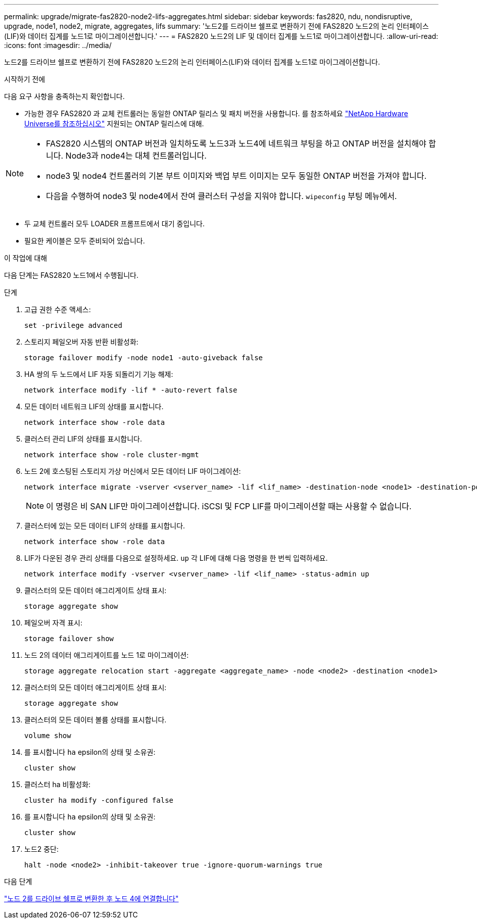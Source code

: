 ---
permalink: upgrade/migrate-fas2820-node2-lifs-aggregates.html 
sidebar: sidebar 
keywords: fas2820, ndu, nondisruptive, upgrade, node1, node2, migrate, aggregates, lifs 
summary: '노드2를 드라이브 쉘프로 변환하기 전에 FAS2820 노드2의 논리 인터페이스(LIF)와 데이터 집계를 노드1로 마이그레이션합니다.' 
---
= FAS2820 노드2의 LIF 및 데이터 집계를 노드1로 마이그레이션합니다.
:allow-uri-read: 
:icons: font
:imagesdir: ../media/


[role="lead"]
노드2를 드라이브 쉘프로 변환하기 전에 FAS2820 노드2의 논리 인터페이스(LIF)와 데이터 집계를 노드1로 마이그레이션합니다.

.시작하기 전에
다음 요구 사항을 충족하는지 확인합니다.

* 가능한 경우 FAS2820 과 교체 컨트롤러는 동일한 ONTAP 릴리스 및 패치 버전을 사용합니다.  를 참조하세요 https://hwu.netapp.com["NetApp Hardware Universe를 참조하십시오"^] 지원되는 ONTAP 릴리스에 대해.


[NOTE]
====
* FAS2820 시스템의 ONTAP 버전과 일치하도록 노드3과 노드4에 네트워크 부팅을 하고 ONTAP 버전을 설치해야 합니다.  Node3과 node4는 대체 컨트롤러입니다.
* node3 및 node4 컨트롤러의 기본 부트 이미지와 백업 부트 이미지는 모두 동일한 ONTAP 버전을 가져야 합니다.
* 다음을 수행하여 node3 및 node4에서 잔여 클러스터 구성을 지워야 합니다. `wipeconfig` 부팅 메뉴에서.


====
* 두 교체 컨트롤러 모두 LOADER 프롬프트에서 대기 중입니다.
* 필요한 케이블은 모두 준비되어 있습니다.


.이 작업에 대해
다음 단계는 FAS2820 노드1에서 수행됩니다.

.단계
. 고급 권한 수준 액세스:
+
[source, cli]
----
set -privilege advanced
----
. 스토리지 페일오버 자동 반환 비활성화:
+
[source, cli]
----
storage failover modify -node node1 -auto-giveback false
----
. HA 쌍의 두 노드에서 LIF 자동 되돌리기 기능 해제:
+
[source, cli]
----
network interface modify -lif * -auto-revert false
----
. 모든 데이터 네트워크 LIF의 상태를 표시합니다.
+
[source, cli]
----
network interface show -role data
----
. 클러스터 관리 LIF의 상태를 표시합니다.
+
[source, cli]
----
network interface show -role cluster-mgmt
----
. 노드 2에 호스팅된 스토리지 가상 머신에서 모든 데이터 LIF 마이그레이션:
+
[source, cli]
----
network interface migrate -vserver <vserver_name> -lif <lif_name> -destination-node <node1> -destination-port <port_name>
----
+

NOTE: 이 명령은 비 SAN LIF만 마이그레이션합니다. iSCSI 및 FCP LIF를 마이그레이션할 때는 사용할 수 없습니다.

. 클러스터에 있는 모든 데이터 LIF의 상태를 표시합니다.
+
[source, cli]
----
network interface show -role data
----
. LIF가 다운된 경우 관리 상태를 다음으로 설정하세요. `up` 각 LIF에 대해 다음 명령을 한 번씩 입력하세요.
+
[source, cli]
----
network interface modify -vserver <vserver_name> -lif <lif_name> -status-admin up
----
. 클러스터의 모든 데이터 애그리게이트 상태 표시:
+
[source, cli]
----
storage aggregate show
----
. 페일오버 자격 표시:
+
[source, cli]
----
storage failover show
----
. 노드 2의 데이터 애그리게이트를 노드 1로 마이그레이션:
+
[source, cli]
----
storage aggregate relocation start -aggregate <aggregate_name> -node <node2> -destination <node1>
----
. 클러스터의 모든 데이터 애그리게이트 상태 표시:
+
[source, cli]
----
storage aggregate show
----
. 클러스터의 모든 데이터 볼륨 상태를 표시합니다.
+
[source, cli]
----
volume show
----
. 를 표시합니다 `ha` epsilon의 상태 및 소유권:
+
[source, cli]
----
cluster show
----
. 클러스터 ha 비활성화:
+
[source, cli]
----
cluster ha modify -configured false
----
. 를 표시합니다 `ha` epsilon의 상태 및 소유권:
+
[source, cli]
----
cluster show
----
. 노드2 중단:
+
[source, cli]
----
halt -node <node2> -inhibit-takeover true -ignore-quorum-warnings true
----


.다음 단계
link:convert-fas2820-node2-drive-shelf.html["노드 2를 드라이브 쉘프로 변환한 후 노드 4에 연결합니다"]
